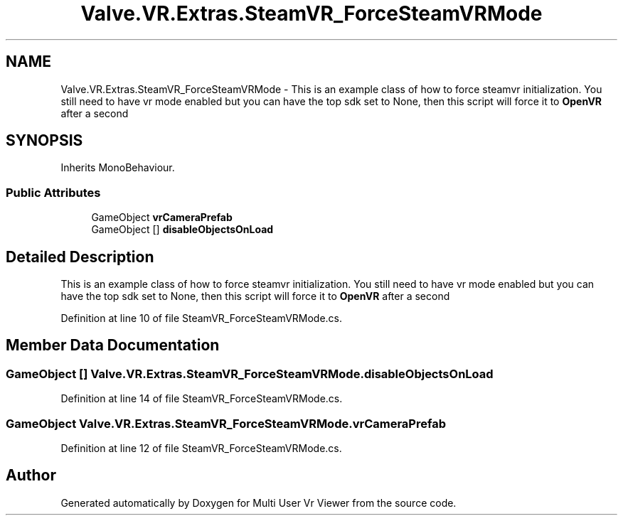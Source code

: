 .TH "Valve.VR.Extras.SteamVR_ForceSteamVRMode" 3 "Sat Jul 20 2019" "Version https://github.com/Saurabhbagh/Multi-User-VR-Viewer--10th-July/" "Multi User Vr Viewer" \" -*- nroff -*-
.ad l
.nh
.SH NAME
Valve.VR.Extras.SteamVR_ForceSteamVRMode \- This is an example class of how to force steamvr initialization\&. You still need to have vr mode enabled but you can have the top sdk set to None, then this script will force it to \fBOpenVR\fP after a second  

.SH SYNOPSIS
.br
.PP
.PP
Inherits MonoBehaviour\&.
.SS "Public Attributes"

.in +1c
.ti -1c
.RI "GameObject \fBvrCameraPrefab\fP"
.br
.ti -1c
.RI "GameObject [] \fBdisableObjectsOnLoad\fP"
.br
.in -1c
.SH "Detailed Description"
.PP 
This is an example class of how to force steamvr initialization\&. You still need to have vr mode enabled but you can have the top sdk set to None, then this script will force it to \fBOpenVR\fP after a second 


.PP
Definition at line 10 of file SteamVR_ForceSteamVRMode\&.cs\&.
.SH "Member Data Documentation"
.PP 
.SS "GameObject [] Valve\&.VR\&.Extras\&.SteamVR_ForceSteamVRMode\&.disableObjectsOnLoad"

.PP
Definition at line 14 of file SteamVR_ForceSteamVRMode\&.cs\&.
.SS "GameObject Valve\&.VR\&.Extras\&.SteamVR_ForceSteamVRMode\&.vrCameraPrefab"

.PP
Definition at line 12 of file SteamVR_ForceSteamVRMode\&.cs\&.

.SH "Author"
.PP 
Generated automatically by Doxygen for Multi User Vr Viewer from the source code\&.
